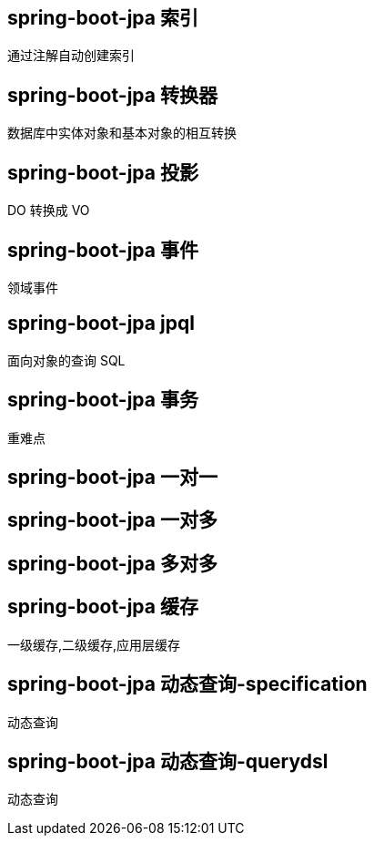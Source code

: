 == spring-boot-jpa 索引

通过注解自动创建索引

== spring-boot-jpa 转换器

数据库中实体对象和基本对象的相互转换

== spring-boot-jpa 投影

DO 转换成 VO

== spring-boot-jpa 事件

领域事件

== spring-boot-jpa jpql

面向对象的查询 SQL

== spring-boot-jpa 事务

重难点

== spring-boot-jpa 一对一

== spring-boot-jpa 一对多

== spring-boot-jpa 多对多

== spring-boot-jpa 缓存

一级缓存,二级缓存,应用层缓存

== spring-boot-jpa 动态查询-specification

动态查询

== spring-boot-jpa 动态查询-querydsl

动态查询
